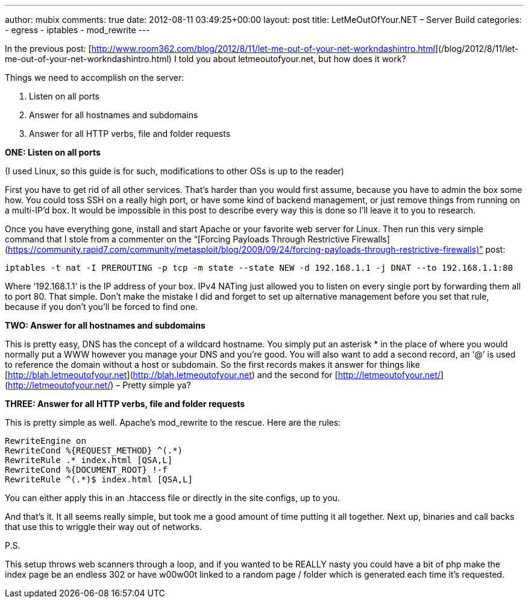 ---
author: mubix
comments: true
date: 2012-08-11 03:49:25+00:00
layout: post
title: LetMeOutOfYour.NET – Server Build
categories:
- egress
- iptables
- mod_rewrite
---

In the previous post: [http://www.room362.com/blog/2012/8/11/let-me-out-of-your-net-workndashintro.html](/blog/2012/8/11/let-me-out-of-your-net-workndashintro.html) I told you about letmeoutofyour.net, but how does it work?

Things we need to accomplish on the server:
  
1. Listen on all ports
2. Answer for all hostnames and subdomains
3. Answer for all HTTP verbs, file and folder requests
 
**ONE: Listen on all ports**

(I used Linux, so this guide is for such, modifications to other OSs is up to the reader)

First you have to get rid of all other services. That’s harder than you would first assume, because you have to admin the box some how. You could toss SSH on a really high port, or have some kind of backend management, or just remove things from running on a multi-IP’d box. It would be impossible in this post to describe every way this is done so I’ll leave it to you to research.

Once you have everything gone, install and start Apache or your favorite web server for Linux. Then run this very simple command that I stole from a commenter on the “[Forcing Payloads Through Restrictive Firewalls](https://community.rapid7.com/community/metasploit/blog/2009/09/24/forcing-payloads-through-restrictive-firewalls)” post:

`iptables -t nat -I PREROUTING -p tcp -m state --state NEW -d 192.168.1.1 -j DNAT --to 192.168.1.1:80`

Where ‘192.168.1.1’ is the IP address of your box. IPv4 NATing just allowed you to listen on every single port by forwarding them all to port 80. That simple. Don’t make the mistake I did and forget to set up alternative management before you set that rule, because if you don’t you’ll be forced to find one. 

**TWO: Answer for all hostnames and subdomains**

This is pretty easy, DNS has the concept of a wildcard hostname. You simply put an asterisk * in the place of where you would normally put a WWW however you manage your DNS and you’re good. You will also want to add a second record, an ‘@’ is used to reference the domain without a host or subdomain. So the first records makes it answer for things like [http://blah.letmeoutofyour.net](http://blah.letmeoutofyour.net) and the second for [http://letmeoutofyour.net/](http://letmeoutofyour.net/) – Pretty simple ya?

**THREE: Answer for all HTTP verbs, file and folder requests**

This is pretty simple as well. Apache’s mod_rewrite to the rescue. Here are the rules:

```
RewriteEngine on       
RewriteCond %{REQUEST_METHOD} ^(.*)        
RewriteRule .* index.html [QSA,L]        
RewriteCond %{DOCUMENT_ROOT} !-f        
RewriteRule ^(.*)$ index.html [QSA,L]
```

You can either apply this in an .htaccess file or directly in the site configs, up to you. 

And that’s it. It all seems really simple, but took me a good amount of time putting it all together. Next up, binaries and call backs that use this to wriggle their way out of networks.

P.S.

This setup throws web scanners through a loop, and if you wanted to be REALLY nasty you could have a bit of php make the index page be an endless 302 or have w00w00t linked to a random page / folder which is generated each time it’s requested.
